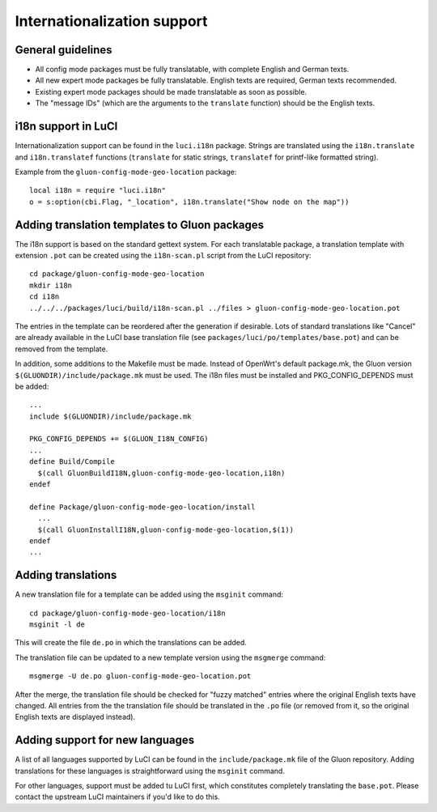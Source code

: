 Internationalization support
============================

General guidelines
------------------

* All config mode packages must be fully translatable, with complete English and German texts.
* All new expert mode packages be fully translatable. English texts are required, German texts recommended.
* Existing expert mode packages should be made translatable as soon as possible.
* The "message IDs" (which are the arguments to the ``translate`` function) should be the
  English texts.

i18n support in LuCI
--------------------

Internationalization support can be found in the ``luci.i18n`` package.
Strings are translated using the ``i18n.translate`` and ``i18n.translatef`` functions
(``translate`` for static strings, ``translatef`` for printf-like formatted string).

Example from the ``gluon-config-mode-geo-location`` package::

  local i18n = require "luci.i18n"
  o = s:option(cbi.Flag, "_location", i18n.translate("Show node on the map"))

Adding translation templates to Gluon packages
----------------------------------------------

The i18n support is based on the standard gettext system. For each translatable package,
a translation template with extension ``.pot`` can be created using the ``i18n-scan.pl``
script from the LuCI repository::

  cd package/gluon-config-mode-geo-location
  mkdir i18n
  cd i18n
  ../../../packages/luci/build/i18n-scan.pl ../files > gluon-config-mode-geo-location.pot

The entries in the template can be reordered after the generation if desirable. Lots of standard
translations like "Cancel" are already available in the LuCI base translation file (see
``packages/luci/po/templates/base.pot``) and can be removed from the template.

In addition, some additions to the Makefile must be made. Instead of OpenWrt's default package.mk,
the Gluon version ``$(GLUONDIR)/include/package.mk`` must be used. The i18n files must be installed
and PKG_CONFIG_DEPENDS must be added::

  ...
  include $(GLUONDIR)/include/package.mk

  PKG_CONFIG_DEPENDS += $(GLUON_I18N_CONFIG)
  ...
  define Build/Compile
    $(call GluonBuildI18N,gluon-config-mode-geo-location,i18n)
  endef

  define Package/gluon-config-mode-geo-location/install
    ...
    $(call GluonInstallI18N,gluon-config-mode-geo-location,$(1))
  endef
  ...


Adding translations
-------------------

A new translation file for a template can be added using the ``msginit`` command::

  cd package/gluon-config-mode-geo-location/i18n
  msginit -l de

This will create the file ``de.po`` in which the translations can be added.

The translation file can be updated to a new template version using the ``msgmerge`` command::

  msgmerge -U de.po gluon-config-mode-geo-location.pot

After the merge, the translation file should be checked for "fuzzy matched" entries where
the original English texts have changed. All entries from the the translation file should be
translated in the ``.po`` file (or removed from it, so the original English texts are displayed
instead).

Adding support for new languages
--------------------------------

A list of all languages supported by LuCI can be found in the ``include/package.mk`` file of
the Gluon repository. Adding translations for these languages is straightforward using the ``msginit``
command.

For other languages, support must be added tu LuCI first, which constitutes completely translating
the ``base.pot``. Please contact the upstream LuCI maintainers if you'd like to do this.
